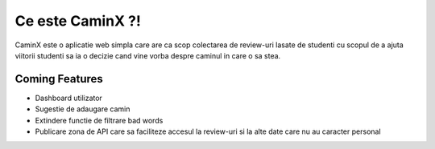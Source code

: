 ###################
Ce este CaminX ?!
###################

CaminX este o aplicatie web simpla care are ca scop colectarea de review-uri lasate de studenti cu scopul de a ajuta viitorii studenti sa ia o decizie cand vine vorba despre caminul in care o sa stea.

*******************
Coming Features
*******************

- Dashboard utilizator
- Sugestie de adaugare camin
- Extindere functie de filtrare bad words
- Publicare zona de API care sa faciliteze accesul la review-uri si la alte date care nu au caracter personal
